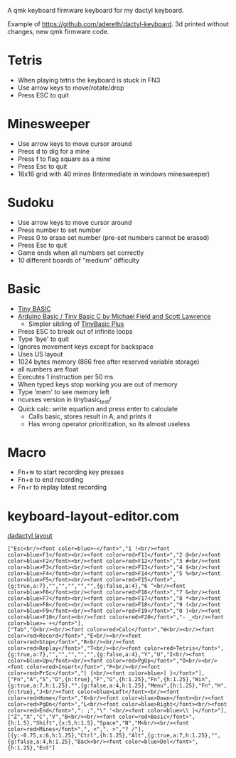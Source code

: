 A qmk keyboard firmware keyboard for my dactyl keyboard.

Example of https://github.com/adereth/dactyl-keyboard. 3d printed without changes, new qmk firmware code.


* Tetris
 - When playing tetris the keyboard is stuck in FN3
 - Use arrow keys to move/rotate/drop
 - Press ESC to quit
* Minesweeper
 - Use arrow keys to move cursor around
 - Press d to dig for a mine
 - Press f to flag square as a mine
 - Press Esc to quit
 - 16x16 grid with 40 mines (Intermediate in windows minesweeper)
* Sudoku
 - Use arrow keys to move cursor around
 - Press number to set number
 - Press 0 to erase set number (pre-set numbers cannot be erased)
 - Press Esc to quit
 - Game ends when all numbers set correctly
 - 10 different boards of "medium" difficulty
* Basic
 - [[https://en.wikipedia.org/wiki/Tiny_BASIC][Tiny BASIC]]
 - [[http://hamsterworks.co.nz/mediawiki/index.php/Arduino_Basic][Arduino Basic / Tiny Basic C by Michael Field and Scott Lawrence]]
   - Simpler sibling of [[https://github.com/BleuLlama/TinyBasicPlus][TinyBasic Plus]]
 - Press ESC to break out of infinite loops
 - Type 'bye' to quit
 - Ignores movement keys except for backspace
 - Uses US layout
 - 1024 bytes memory (866 free after reserved variable storage)
 - all numbers are float
 - Executes 1 instruction per 50 ms
 - When typed keys stop working you are out of memory
 - Type 'mem' to see memory left
 - ncurses version in tinybasic_test/
 - Quick calc: write equation and press enter to calculate
   - Calls basic, stores result in A, and prints it
   - Has wrong operator prioritization, so its almost useless
* Macro
 - Fn+w to start recording key presses
 - Fn+e to end recording
 - Fn+r to replay latest recording
* keyboard-layout-editor.com
#+HTML: <a href="http://www.keyboard-layout-editor.com/##@@=Esc%3Cbr//%3E%3Cfont%20color/=blue%3E~%3C//font%3E&=1%20!%3Cbr//%3E%3Cfont%20color/=blue%3EF1%3C//font%3E%3Cbr//%3E%3Cfont%20color/=red%3EF11%3C//font%3E&=2%20/@%3Cbr//%3E%3Cfont%20color/=blue%3EF2%3C//font%3E%3Cbr//%3E%3Cfont%20color/=red%3EF12%3C//font%3E&=3%20#%3Cbr//%3E%3Cfont%20color/=blue%3EF3%3C//font%3E%3Cbr//%3E%3Cfont%20color/=red%3EF13%3C//font%3E&=4%20$%3Cbr//%3E%3Cfont%20color/=blue%3EF4%3C//font%3E%3Cbr//%3E%3Cfont%20color/=red%3EF14%3C//font%3E&=5%20%25%3Cbr//%3E%3Cfont%20color/=blue%3EF5%3C//font%3E%3Cbr//%3E%3Cfont%20color/=red%3EF15%3C//font%3E&_g:true&a:7;&=&=&=&=&=&_g:false&a:4;&=6%20%5E%3Cbr//%3E%3Cfont%20color/=blue%3EF6%3C//font%3E%3Cbr//%3E%3Cfont%20color/=red%3EF16%3C//font%3E&=7%20/&%3Cbr//%3E%3Cfont%20color/=blue%3EF7%3C//font%3E%3Cbr//%3E%3Cfont%20color/=red%3EF17%3C//font%3E&=8%20*%3Cbr//%3E%3Cfont%20color/=blue%3EF8%3C//font%3E%3Cbr//%3E%3Cfont%20color/=red%3EF18%3C//font%3E&=9%20(%3Cbr//%3E%3Cfont%20color/=blue%3EF9%3C//font%3E%3Cbr//%3E%3Cfont%20color/=red%3EF19%3C//font%3E&=0%20)%3Cbr//%3E%3Cfont%20color/=blue%3EF10%3C//font%3E%3Cbr//%3E%3Cfont%20color/=red%3EF20%3C//font%3E&=-%20/_%3Cbr//%3E%3Cfont%20color/=blue%3E/=%20+%3C//font%3E;&@=Tab&=Q%3Cbr//%3E%3Cbr//%3E%3Cfont%20color/=red%3ECalc%3C//font%3E&=W%3Cbr//%3E%3Cbr//%3E%3Cfont%20color/=red%3ERecord%3C//font%3E&=E%3Cbr//%3E%3Cbr//%3E%3Cfont%20color/=red%3EStop%3C//font%3E&=R%3Cbr//%3E%3Cbr//%3E%3Cfont%20color/=red%3EReplay%3C//font%3E&=T%3Cbr//%3E%3Cbr//%3E%3Cfont%20color/=red%3ETetris%3C//font%3E&_g:true&a:7;&=&=&=&=&=&_g:false&a:4;&=Y&=U&=I%3Cbr//%3E%3Cfont%20color/=blue%3EUp%3C//font%3E%3Cbr//%3E%3Cfont%20color/=red%3EPgUp%3C//font%3E&=O%3Cbr//%3E%3Cbr//%3E%3Cfont%20color/=red%3EInsert%3C//font%3E&=P%3Cbr//%3E%3Cbr//%3E%3Cfont%20color/=red%3EPrSc%3C//font%3E&=%5B%20%7B%3Cbr//%3E%3Cfont%20color/=blue%3E%5D%20%7D%3C//font%3E;&@=Fn&=A&=S&=D&_n:true;&=F&=G&_h:1.25;&=Fn&_h:1.25;&=Win&_g:true&a:7&h:1.25;&=&_g:false&a:4&h:1.25;&=Menu&_h:1.25;&=Fn&=H&_n:true;&=J%3Cbr//%3E%3Cfont%20color/=blue%3ELeft%3C//font%3E%3Cbr//%3E%3Cfont%20color/=red%3EHome%3C//font%3E&=K%3Cbr//%3E%3Cfont%20color/=blue%3EDown%3C//font%3E%3Cbr//%3E%3Cfont%20color/=red%3EPgDn%3C//font%3E&=L%3Cbr//%3E%3Cfont%20color/=blue%3ERight%3C//font%3E%3Cbr//%3E%3Cfont%20color/=red%3EEnd%3C//font%3E&=/:%20/;&=%22%20'%3Cbr//%3E%3Cfont%20color/=blue%3E%5C%20%7C%3C//font%3E;&@=Z&=X&=C&=V&=B%3Cbr//%3E%3Cbr//%3E%3Cfont%20color/=red%3EBasic%3C//font%3E&_h:1.5;&=Shift&_x:5&h:1.5;&=Space&=N&=M%3Cbr//%3E%3Cbr//%3E%3Cfont%20color/=red%3EMines%3C//font%3E&=,%20%3C&=.%20%3E&=?%20//;&@_y:-0.75&x:6&h:1.25;&=Ctrl&_h:1.25;&=Alt&_g:true&a:7&h:1.25;&=&_g:false&a:4&h:1.25;&=Back%3Cbr//%3E%3Cfont%20color/=blue%3EDel%3C//font%3E&_h:1.25;&=Ent">dadactyl layout</a>
#+BEGIN_EXAMPLE
["Esc<br/><font color=blue>~</font>","1 !<br/><font color=blue>F1</font><br/><font color=red>F11</font>","2 @<br/><font color=blue>F2</font><br/><font color=red>F12</font>","3 #<br/><font color=blue>F3</font><br/><font color=red>F13</font>","4 $<br/><font color=blue>F4</font><br/><font color=red>F14</font>","5 %<br/><font color=blue>F5</font><br/><font color=red>F15</font>",{g:true,a:7},"","","","","",{g:false,a:4},"6 ^<br/><font color=blue>F6</font><br/><font color=red>F16</font>","7 &<br/><font color=blue>F7</font><br/><font color=red>F17</font>","8 *<br/><font color=blue>F8</font><br/><font color=red>F18</font>","9 (<br/><font color=blue>F9</font><br/><font color=red>F19</font>","0 )<br/><font color=blue>F10</font><br/><font color=red>F20</font>","- _<br/><font color=blue>= +</font>"],
["Tab","Q<br/><br/><font color=red>Calc</font>","W<br/><br/><font color=red>Record</font>","E<br/><br/><font color=red>Stop</font>","R<br/><br/><font color=red>Replay</font>","T<br/><br/><font color=red>Tetris</font>",{g:true,a:7},"","","","","",{g:false,a:4},"Y","U","I<br/><font color=blue>Up</font><br/><font color=red>PgUp</font>","O<br/><br/><font color=red>Insert</font>","P<br/><br/><font color=red>PrSc</font>","[ {<br/><font color=blue>] }</font>"],
["Fn","A","S","D",{n:true},"F","G",{h:1.25},"Fn",{h:1.25},"Win",{g:true,a:7,h:1.25},"",{g:false,a:4,h:1.25},"Menu",{h:1.25},"Fn","H",{n:true},"J<br/><font color=blue>Left</font><br/><font color=red>Home</font>","K<br/><font color=blue>Down</font><br/><font color=red>PgDn</font>","L<br/><font color=blue>Right</font><br/><font color=red>End</font>",": ;","\" '<br/><font color=blue>\\ |</font>"],
["Z","X","C","V","B<br/><br/><font color=red>Basic</font>",{h:1.5},"Shift",{x:5,h:1.5},"Space","N","M<br/><br/><font color=red>Mines</font>",", <",". >","? /"],
[{y:-0.75,x:6,h:1.25},"Ctrl",{h:1.25},"Alt",{g:true,a:7,h:1.25},"",{g:false,a:4,h:1.25},"Back<br/><font color=blue>Del</font>",{h:1.25},"Ent"]
#+END_EXAMPLE
